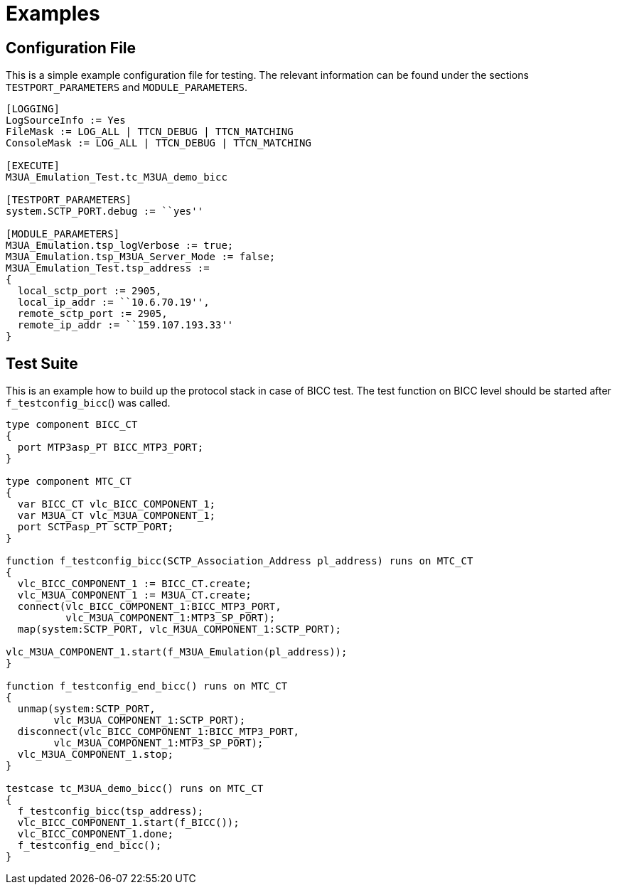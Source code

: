 = Examples

== Configuration File

This is a simple example configuration file for testing. The relevant information can be found under the sections `TESTPORT_PARAMETERS` and `MODULE_PARAMETERS`.

[source]
----
[LOGGING]
LogSourceInfo := Yes
FileMask := LOG_ALL | TTCN_DEBUG | TTCN_MATCHING
ConsoleMask := LOG_ALL | TTCN_DEBUG | TTCN_MATCHING

[EXECUTE]
M3UA_Emulation_Test.tc_M3UA_demo_bicc

[TESTPORT_PARAMETERS]
system.SCTP_PORT.debug := ``yes''

[MODULE_PARAMETERS]
M3UA_Emulation.tsp_logVerbose := true;
M3UA_Emulation.tsp_M3UA_Server_Mode := false;
M3UA_Emulation_Test.tsp_address :=
{
  local_sctp_port := 2905,
  local_ip_addr := ``10.6.70.19'',
  remote_sctp_port := 2905,
  remote_ip_addr := ``159.107.193.33''
}
----

== Test Suite

This is an example how to build up the protocol stack in case of BICC test. The test function on BICC level should be started after `f_testconfig_bicc`() was called.

[source]
----
type component BICC_CT
{
  port MTP3asp_PT BICC_MTP3_PORT;
}

type component MTC_CT
{
  var BICC_CT vlc_BICC_COMPONENT_1;
  var M3UA_CT vlc_M3UA_COMPONENT_1;
  port SCTPasp_PT SCTP_PORT;
}

function f_testconfig_bicc(SCTP_Association_Address pl_address) runs on MTC_CT
{
  vlc_BICC_COMPONENT_1 := BICC_CT.create;
  vlc_M3UA_COMPONENT_1 := M3UA_CT.create;
  connect(vlc_BICC_COMPONENT_1:BICC_MTP3_PORT,
          vlc_M3UA_COMPONENT_1:MTP3_SP_PORT);
  map(system:SCTP_PORT, vlc_M3UA_COMPONENT_1:SCTP_PORT);

vlc_M3UA_COMPONENT_1.start(f_M3UA_Emulation(pl_address));
}

function f_testconfig_end_bicc() runs on MTC_CT
{
  unmap(system:SCTP_PORT,
        vlc_M3UA_COMPONENT_1:SCTP_PORT);
  disconnect(vlc_BICC_COMPONENT_1:BICC_MTP3_PORT,
        vlc_M3UA_COMPONENT_1:MTP3_SP_PORT);
  vlc_M3UA_COMPONENT_1.stop;
}

testcase tc_M3UA_demo_bicc() runs on MTC_CT
{
  f_testconfig_bicc(tsp_address);
  vlc_BICC_COMPONENT_1.start(f_BICC());
  vlc_BICC_COMPONENT_1.done;
  f_testconfig_end_bicc();
}
----

